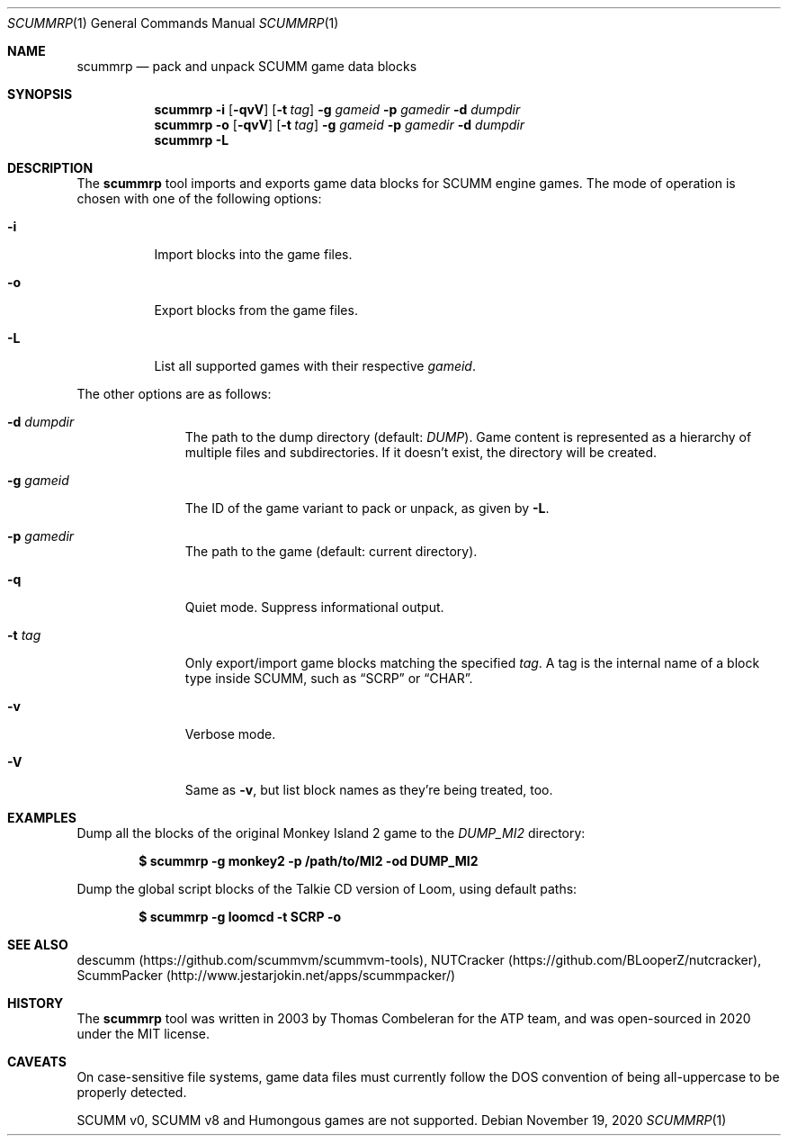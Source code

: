 .\" SPDX-License-Identifier: MIT
.\"
.\" Copyright (c) 2020-2022 Donovan Watteau
.\"
.\" Permission is hereby granted, free of charge, to any person obtaining a copy
.\" of this software and associated documentation files (the "Software"), to deal
.\" in the Software without restriction, including without limitation the rights
.\" to use, copy, modify, merge, publish, distribute, sublicense, and/or sell
.\" copies of the Software, and to permit persons to whom the Software is
.\" furnished to do so, subject to the following conditions:
.\"
.\" The above copyright notice and this permission notice shall be included in
.\" all copies or substantial portions of the Software.
.\"
.\" THE SOFTWARE IS PROVIDED "AS IS", WITHOUT WARRANTY OF ANY KIND, EXPRESS OR
.\" IMPLIED, INCLUDING BUT NOT LIMITED TO THE WARRANTIES OF MERCHANTABILITY,
.\" FITNESS FOR A PARTICULAR PURPOSE AND NONINFRINGEMENT. IN NO EVENT SHALL THE
.\" AUTHORS OR COPYRIGHT HOLDERS BE LIABLE FOR ANY CLAIM, DAMAGES OR OTHER
.\" LIABILITY, WHETHER IN AN ACTION OF CONTRACT, TORT OR OTHERWISE, ARISING FROM,
.\" OUT OF OR IN CONNECTION WITH THE SOFTWARE OR THE USE OR OTHER DEALINGS IN
.\" THE SOFTWARE.
.Dd $Mdocdate: November 19 2020 $
.Dt SCUMMRP 1
.Os
.Sh NAME
.Nm scummrp
.Nd pack and unpack SCUMM game data blocks
.Sh SYNOPSIS
.Nm scummrp
.Fl i
.Op Fl qvV
.Op Fl t Ar tag
.Fl g Ar gameid
.Fl p Ar gamedir
.Fl d Ar dumpdir
.Nm scummrp
.Fl o
.Op Fl qvV
.Op Fl t Ar tag
.Fl g Ar gameid
.Fl p Ar gamedir
.Fl d Ar dumpdir
.Nm scummrp
.Fl L
.Sh DESCRIPTION
The
.Nm
tool imports and exports game data blocks for SCUMM engine games.
The mode of operation is chosen with one of the following options:
.Bl -tag -width Ds
.It Fl i
Import blocks into the game files.
.It Fl o
Export blocks from the game files.
.It Fl L
List all supported games with their respective
.Ar gameid .
.El
.Pp
The other options are as follows:
.Bl -tag -width Dsgamedir
.It Fl d Ar dumpdir
The path to the dump directory (default:
.Pa DUMP ) .
Game content is represented as a hierarchy of multiple files and subdirectories.
If it doesn't exist, the directory will be created.
.It Fl g Ar gameid
The ID of the game variant to pack or unpack, as given by
.Fl L .
.It Fl p Ar gamedir
The path to the game (default: current directory).
.It Fl q
Quiet mode.
Suppress informational output.
.It Fl t Ar tag
Only export/import game blocks matching the specified
.Ar tag .
A tag is the internal name of a block type inside SCUMM,
such as
.Dq SCRP
or
.Dq CHAR .
.It Fl v
Verbose mode.
.It Fl V
Same as
.Fl v ,
but list block names as they're being treated, too.
.El
.Sh EXAMPLES
Dump all the blocks of the original Monkey Island 2 game to the
.Pa DUMP_MI2
directory:
.Pp
.Dl $ scummrp -g monkey2 -p /path/to/MI2 -od DUMP_MI2
.Pp
Dump the global script blocks of the Talkie CD version of Loom, using
default paths:
.Pp
.Dl $ scummrp -g loomcd -t SCRP -o
.Sh SEE ALSO
descumm
.Pq Lk https://github.com/scummvm/scummvm-tools ,
NUTCracker
.Pq Lk https://github.com/BLooperZ/nutcracker ,
ScummPacker
.Pq Lk http://www.jestarjokin.net/apps/scummpacker/
.Sh HISTORY
The
.Nm
tool was written in 2003 by Thomas Combeleran for the ATP team,
and was open-sourced in 2020 under the MIT license.
.Sh CAVEATS
On case-sensitive file systems, game data files must currently
follow the DOS convention of being all-uppercase to be properly
detected.
.Pp
SCUMM v0, SCUMM v8 and Humongous games are not supported.

